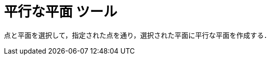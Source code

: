 = 平行な平面 ツール
ifdef::env-github[:imagesdir: /ja/modules/ROOT/assets/images]

点と平面を選択して，指定された点を通り，選択された平面に平行な平面を作成する．
